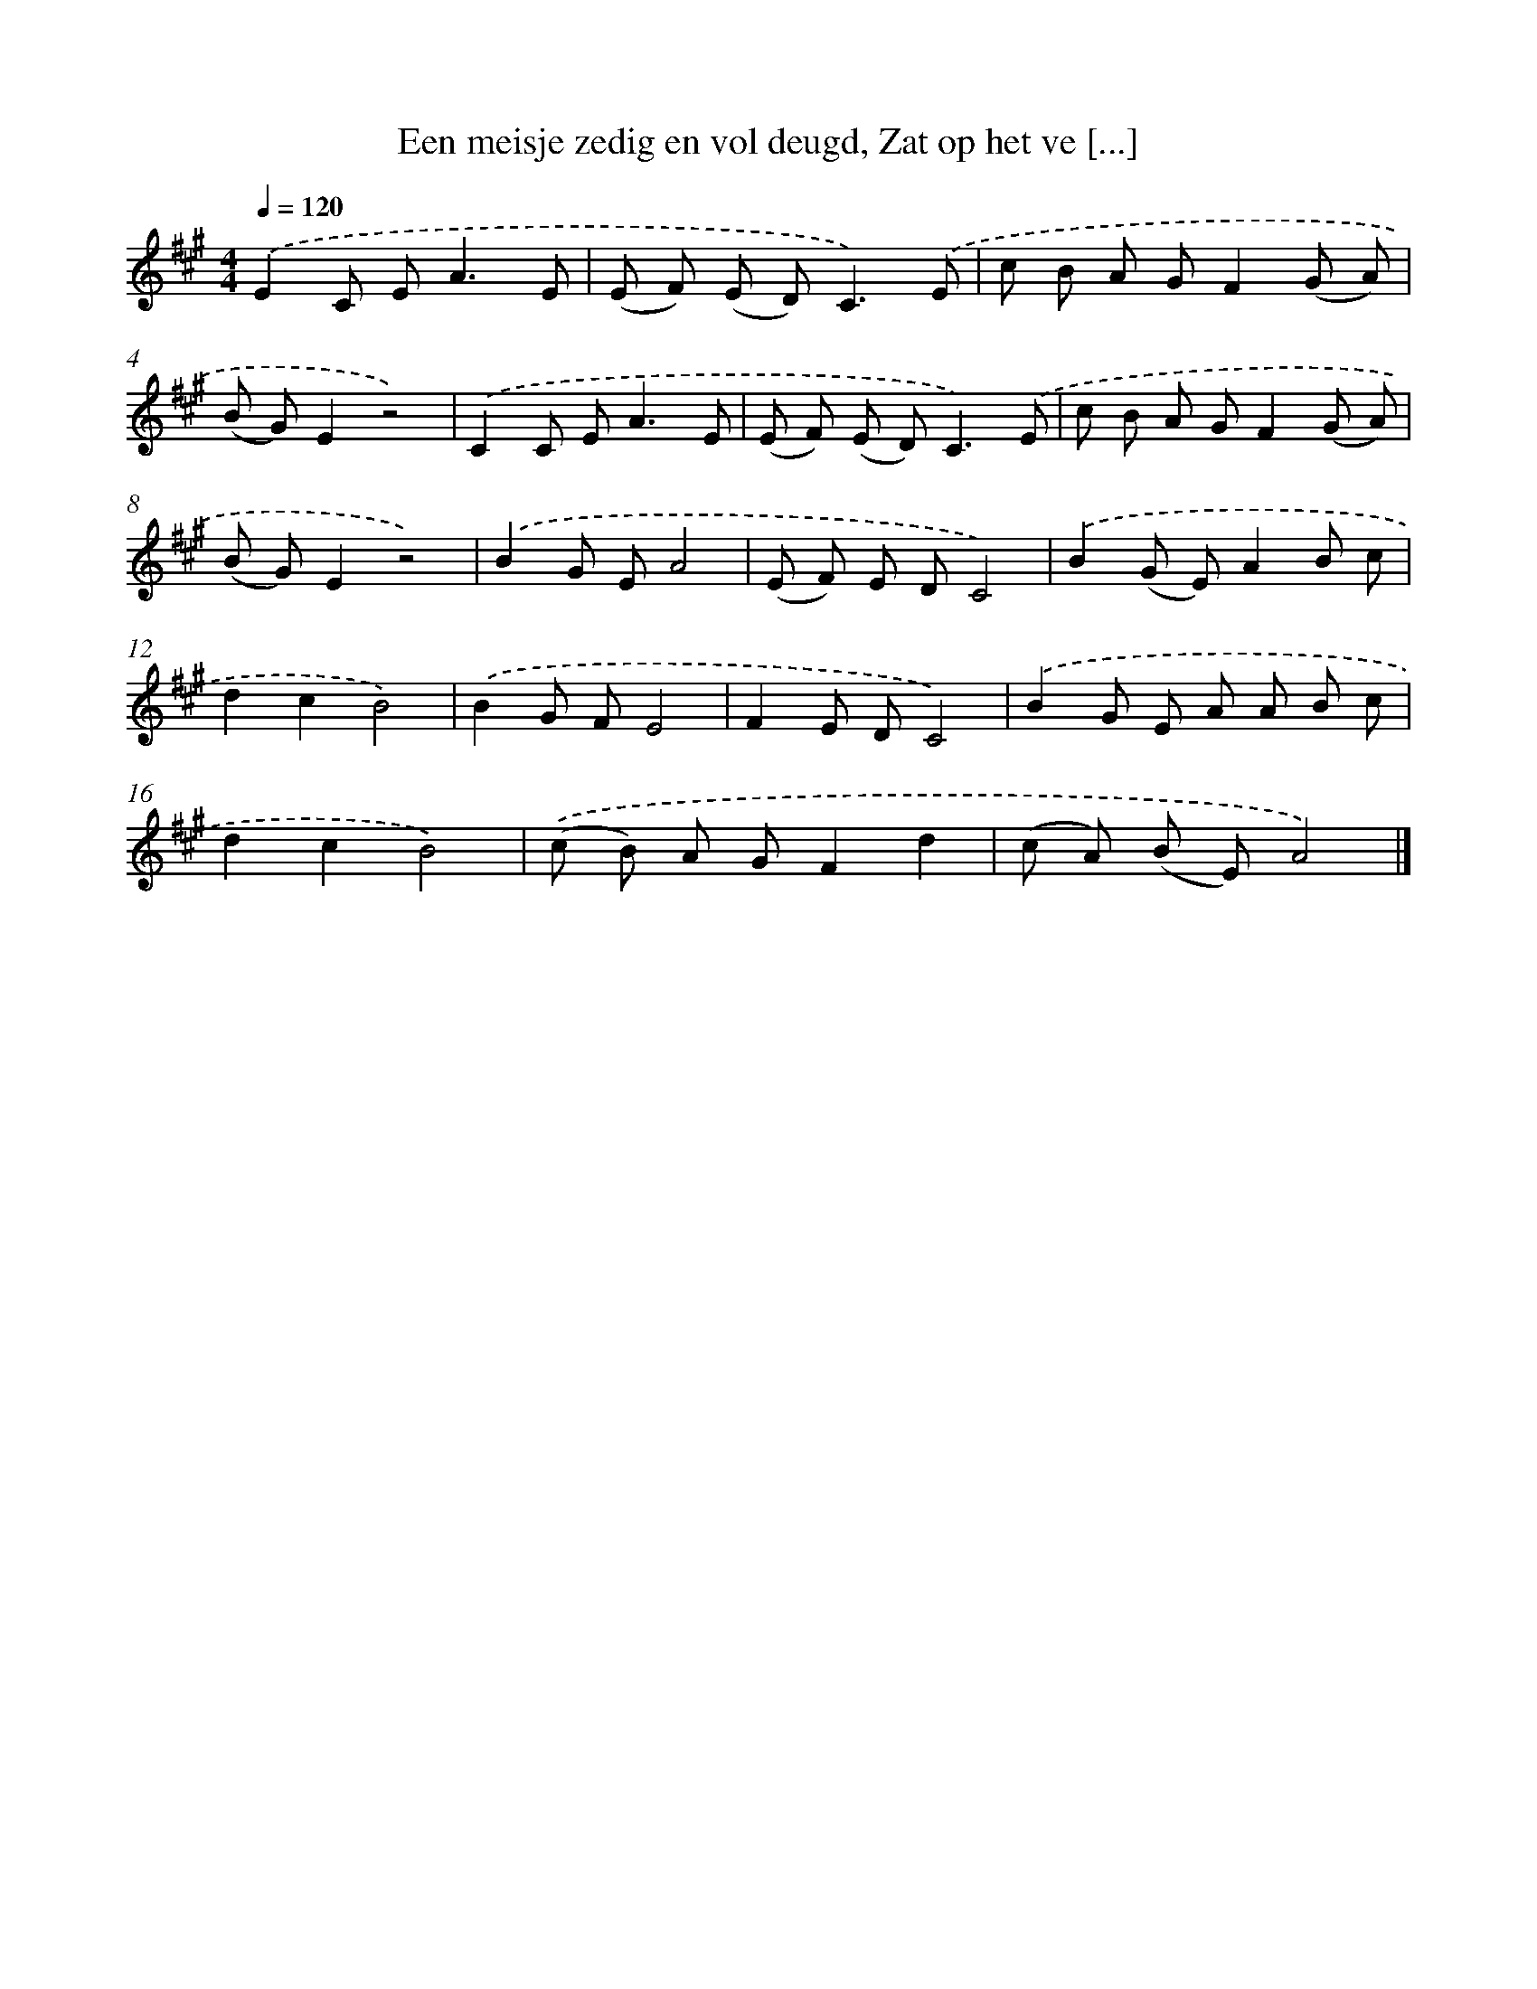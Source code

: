 X: 5332
T: Een meisje zedig en vol deugd, Zat op het ve [...]
%%abc-version 2.0
%%abcx-abcm2ps-target-version 5.9.1 (29 Sep 2008)
%%abc-creator hum2abc beta
%%abcx-conversion-date 2018/11/01 14:36:17
%%humdrum-veritas 3989204440
%%humdrum-veritas-data 3401682375
%%continueall 1
%%barnumbers 0
L: 1/8
M: 4/4
Q: 1/4=120
K: A clef=treble
.('E2C E2<A2E |
(E F) (E D2<)C2).('E |
c B A GF2(G A) |
(B G)E2z4) |
.('C2C E2<A2E |
(E F) (E D2<)C2).('E |
c B A GF2(G A) |
(B G)E2z4) |
.('B2G EA4 |
(E F) E DC4) |
.('B2(G E)A2B c |
d2c2B4) |
.('B2G FE4 |
F2E DC4) |
.('B2G E A A B c |
d2c2B4) |
.('(c B) A GF2d2 |
(c A) (B E)A4) |]
